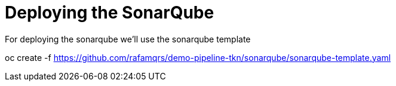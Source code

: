 = Deploying the SonarQube

For deploying the sonarqube we'll use the sonarqube template

oc create -f https://github.com/rafamqrs/demo-pipeline-tkn/sonarqube/sonarqube-template.yaml